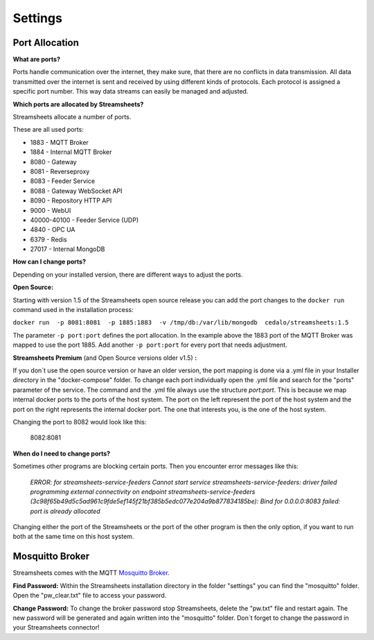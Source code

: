 .. |PEX| image:: /images/portex.png
    :scale: 45 % 


Settings
=========================





Port Allocation
-----------------

**What are ports?**

Ports handle communication over the internet, they make sure, that there are no conflicts in data transmission.  All data transmitted over the internet is sent and received by using different kinds of protocols. Each protocol is assigned a specific port number. This way data streams can easily be managed and adjusted.



**Which ports are allocated by Streamsheets?**

Streamsheets allocate a number of ports. 

These are all used ports:

 
* 1883 - MQTT Broker
* 1884 - Internal MQTT Broker
* 8080 - Gateway
* 8081 - Reverseproxy
* 8083 - Feeder Service
* 8088 - Gateway WebSocket API
* 8090 - Repository HTTP API
* 9000 - WebUI
* 40000-40100 - Feeder Service (UDP)
* 4840 - OPC UA
* 6379 - Redis
* 27017 - Internal MongoDB



**How can I change ports?**

Depending on your installed version, there are different ways to adjust the ports. 

**Open Source:**

Starting with version 1.5 of the Streamsheets open source release you can add the port changes to the ``docker run`` command used in the installation process:

``docker run  -p 8081:8081  -p 1885:1883  -v /tmp/db:/var/lib/mongodb  cedalo/streamsheets:1.5``

The parameter ``-p port:port`` defines the port allocation. In the example above the 1883 port of the MQTT Broker was mapped to use the port 1885. 
Add another ``-p port:port`` for every port that needs adjustment.

**Streamsheets Premium** (and Open Source versions older v1.5) **:**

If you don´t use the open source version or have an older version, the port mapping is done via a .yml file in your Installer directory in the "docker-compose" folder. 
To change each port individually open the .yml file and search for the "ports" parameter of the service.
The command and the .yml file always use the structure *port:port*. This is because we map internal docker ports to the ports of the host system. The port on the left represent the port of the host system and the port on the right represents the internal docker port. The one that interests you, is the one of the host system.

|PEX|

Changing the port to 8082 would look like this:

    8082:8081

**When do I need to change ports?**

Sometimes other programs are blocking certain ports. Then you encounter error messages like this:

    *ERROR: for streamsheets-service-feeders  Cannot start service streamsheets-service-feeders: driver failed programming external connectivity on endpoint streamsheets-service-feeders (3c98f65b49d5c5ad961c9fde5ef145f21bf385b5edc077e204a9b877834185be): Bind for 0.0.0.0:8083 failed: port is already allocated*

Changing either the port of the Streamsheets or the port of the other program is then the only option, if you want to run both at the same time on this host system.



Mosquitto Broker
-----------------------

Streamsheets comes with the MQTT `Mosquitto Broker <https://mosquitto.org/>`_.  

**Find Password:**  Within  the Streamsheets installation directory in the folder "settings" you can find the "mosquitto" folder. Open the "pw_clear.txt" file to access your password. 

**Change Password:** To change the broker password stop Streamsheets, delete the "pw.txt" file and restart again. The new password will be generated and again written into the "mosquitto" folder. Don´t forget to change the password in your Streamsheets connector!